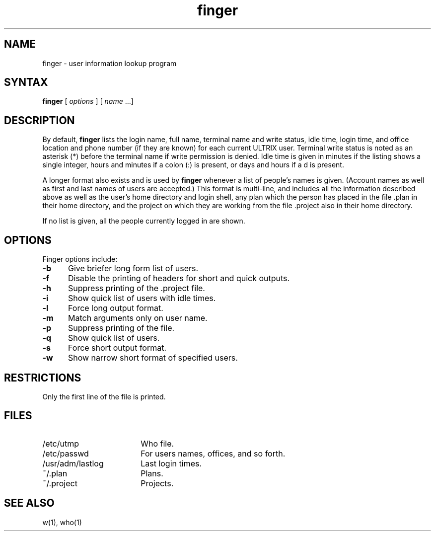 .TH finger 1
.SH NAME
finger \- user information lookup program
.SH SYNTAX
 \fBfinger\fR [ \fIoptions\fR ] [ \fIname\fR ...]
.SH DESCRIPTION
By default,
.B finger
lists the login name, full name, terminal
name and write status,
idle time, login time, and
office location and phone number (if they are known) for
each current ULTRIX user.  Terminal write status is noted
as an asterisk (*) before the terminal name if write
permission is denied.  Idle time is given in minutes if the
listing shows a
single integer, hours and minutes if a colon (:) is present, or
days and hours if a d is present.
.PP
A longer format also exists and is used by 
.B finger 
whenever a
list of people's names is given.  (Account names as well as
first and last names of users are accepted.) This format is
multi-line, and includes all the information described above
as well as the user's home directory and login shell, any
plan which the person has placed in the file .plan 
in their home directory, and the project on which they are working
from the file .project also in their home directory.
.PP
If no list is given, all the people currently logged in are
shown.
.SH OPTIONS
Finger options include:
.TP 5
.B \-b
Give briefer long form list of users.
.TP 5
.B \-f
Disable the printing of headers for short and quick outputs.
.TP 5
.B \-h
Suppress printing of the .project
file.
.TP 5
.B \-i
Show quick list of users with idle times.
.TP 5
.B \-l
Force long output format.
.TP 5
.B \-m
Match arguments only on user name.
.TP 5
.B \-p
Suppress printing of the 
.PN .plan 
file.
.TP 5
.B \-q
Show quick list of users.
.TP 5
.B \-s
Force short output format.
.TP 5
.B \-w
Show narrow short format of specified users.
.SH RESTRICTIONS
Only the first line of the
.PN .project
file is printed.
.SH FILES
.TP 18
/etc/utmp
Who file.
.TP 18
/etc/passwd
For users names, offices, and so forth. 
.TP 18
/usr/adm/lastlog
Last login times.
.TP 18
~/.plan
Plans.
.TP 18
~/.project
Projects.
.SH SEE ALSO
w(1), who(1)
